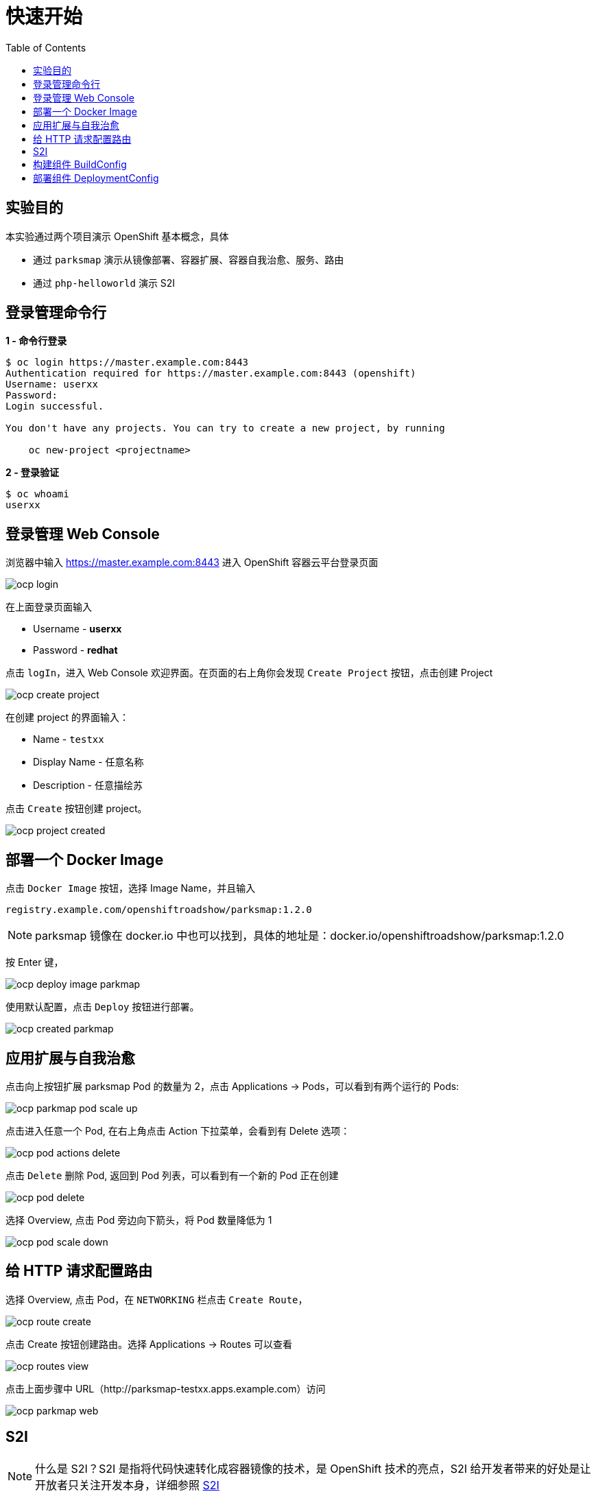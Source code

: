 = 快速开始
:toc: manual

== 实验目的

本实验通过两个项目演示 OpenShift 基本概念，具体

* 通过 `parksmap` 演示从镜像部署、容器扩展、容器自我治愈、服务、路由  
* 通过 `php-helloworld` 演示 S2I

== 登录管理命令行

[source, bash]
.*1 - 命令行登录*
----
$ oc login https://master.example.com:8443
Authentication required for https://master.example.com:8443 (openshift)
Username: userxx
Password: 
Login successful.

You don't have any projects. You can try to create a new project, by running

    oc new-project <projectname>

----

[source, bash]
.*2 - 登录验证*
----
$ oc whoami
userxx
----

== 登录管理 Web Console

浏览器中输入 https://master.example.com:8443 进入 OpenShift 容器云平台登录页面

image:img/ocp-login.png[]

在上面登录页面输入

* Username - *userxx*
* Password - *redhat*

点击 `logIn`，进入 Web Console 欢迎界面。在页面的右上角你会发现 `Create Project` 按钮，点击创建 Project

image:img/ocp-create-project.png[]

在创建 project 的界面输入：

* Name - `testxx`
* Display Name - 任意名称
* Description - 任意描绘苏

点击 `Create` 按钮创建 project。

image:img/ocp-project-created.png[]

== 部署一个 Docker Image

点击 `Docker Image` 按钮，选择 Image Name，并且输入

    registry.example.com/openshiftroadshow/parksmap:1.2.0

NOTE: parksmap 镜像在 docker.io 中也可以找到，具体的地址是：docker.io/openshiftroadshow/parksmap:1.2.0

按 Enter 键，

image:img/ocp-deploy-image-parkmap.png[]

使用默认配置，点击 `Deploy` 按钮进行部署。

image:img/ocp-created-parkmap.png[]

== 应用扩展与自我治愈

点击向上按钮扩展 parksmap Pod 的数量为 2，点击 Applications -> Pods，可以看到有两个运行的 Pods:

image:img/ocp-parkmap-pod-scale-up.png[]

点击进入任意一个 Pod, 在右上角点击 Action 下拉菜单，会看到有 Delete 选项：

image:img/ocp-pod-actions-delete.png[]

点击 `Delete` 删除 Pod, 返回到 Pod 列表，可以看到有一个新的 Pod 正在创建

image:img/ocp-pod-delete.png[]
 
选择 Overview, 点击 Pod 旁边向下箭头，将 Pod 数量降低为 1

image:img/ocp-pod-scale-down.png[]

== 给 HTTP 请求配置路由

选择 Overview, 点击 Pod，在 `NETWORKING` 栏点击 `Create Route`，

image:img/ocp-route-create.png[] 

点击 Create 按钮创建路由。选择 Applications -> Routes 可以查看

image:img/ocp-routes-view.png[]

点击上面步骤中 URL（http://parksmap-testxx.apps.example.com）访问

image:img/ocp-parkmap-web.png[]

== S2I

NOTE: 什么是 S2I？S2I 是指将代码快速转化成容器镜像的技术，是 OpenShift 技术的亮点，S2I 给开发者带来的好处是让开放者只关注开发本身，详细参照 https://github.com/openshift/source-to-image[S2I]

本部分所需要的代码路径： 

    http://git.example.com/open-source/php-helloworld.git

在 project 右上角，Add to Project

image:img/ocp-addproject-catalog.png[]

选择 `Languages` -> `PHP` -> `PHP`

image:img/ocp-catalog-php.png[] 

在弹出的对话框中点击 Next，在 Configuration 栏编辑:

* Version - 7.0
* Application Name - php-helloworld
* Git Repository - http://git.example.com/open-source/php-helloworld.git

image:img/ocp-catalog-config.png[]

点击 Create 完成创建。选择 Overview, 展开 nationalparks-katacoda，查看 S2I 构建的过程：

image:img/ocp-s2i-build.png[]

== 构建组件 BuildConfig

* *登录 Web Console，选择 Builds -> Builds，进入构建列表：*

image:img/ocp-s2i-bc-lists.png[]

NOTE: *为什么部署了两个项目（parksmap 和 php-helloworld），而构建列表只有一个？*

* *点击 php-helloworld，进入构建配置界面*

image:img/ocp-bc-config-pages.png[]

点击 View Log 链接查看构建日志:

[source, bash]
----
loning "http://git.example.com/open-source/php-helloworld.git " ...
	Commit:	3514b0496f9489012006459ad02a963e375615e8 (Update index.php)
	Author:	Administrator <admin@example.com>
	Date:	Fri Jun 22 06:14:11 2018 -0400
---> Installing application source...
=> sourcing 20-copy-config.sh ...
---> 05:23:53     Processing additional arbitrary httpd configuration provided by s2i ...
=> sourcing 00-documentroot.conf ...
=> sourcing 50-mpm-tuning.conf ...
=> sourcing 40-ssl-certs.sh ...

Pushing image docker-registry.default.svc:5000/testxx/php-helloworld:latest ...
Pushed 1/6 layers, 17% complete
Pushed 2/6 layers, 35% complete
Pushed 3/6 layers, 56% complete
Pushed 4/6 layers, 78% complete
Pushed 5/6 layers, 100% complete
Pushed 6/6 layers, 100% complete
Push successful
----

点击其它页面，`Configuration`，`Environment`，`Events`，查看相关的配置。点击右上方 `Start Build` 按钮开始一次新的构建。

[source, bash]
.*命令行查看所有构建*
----
$ oc get bc
NAME             TYPE      FROM         LATEST
php-helloworld   Source    Git@master   2
----

[source, bash]
.*命令行查看构建明细*
----
$ oc describe buildconfigs/php-helloworld
Name:		php-helloworld
Namespace:	testxx
Created:	43 minutes ago
Labels:		app=php-helloworld
Annotations:	openshift.io/generated-by=OpenShiftWebConsole
Latest Version:	2

Strategy:	Source
URL:		http://git.example.com/open-source/php-helloworld.git
Ref:		master
From Image:	ImageStreamTag openshift/php:7.0
Output to:	ImageStreamTag php-helloworld:latest

Build Run Policy:	Serial
Triggered by:		ImageChange, Config
Webhook GitHub:
	URL:	https://master.example.com:8443/apis/build.openshift.io/v1/namespaces/testxx/buildconfigs/php-helloworld/webhooks/<secret>/github
Webhook Generic:
	URL:		https://master.example.com:8443/apis/build.openshift.io/v1/namespaces/testxx/buildconfigs/php-helloworld/webhooks/<secret>/generic
	AllowEnv:	false

Build			Status		Duration	Creation Time
php-helloworld-2 	complete 	7s 		2018-06-25 13:52:09 +0800 CST
php-helloworld-1 	complete 	42s 		2018-06-25 13:23:44 +0800 CST

Events:	<none>
----

[source, bash]
.*命令行开始一次新的构建*
----
$ oc start-build php-helloworld
build "php-helloworld-3" started
----

[source, bash]
.*命令行查看 Build*
----
$ oc get build
NAME               TYPE      FROM          STATUS     STARTED             DURATION
php-helloworld-1   Source    Git@3514b04   Complete   About an hour ago   42s
php-helloworld-2   Source    Git@e898342   Complete   26 minutes ago      7s
php-helloworld-3   Source    Git@e898342   Complete   9 minutes ago       20s
----

NOTE: *OpenShift 构建的过程是什么？每一次构建都是从源代码开始吗？`build` 和 `buildconfig` 的关系是什么，Openshift 构建引入 BuildConfig 带来了那些好处？*

== 部署组件 DeploymentConfig

*在 Web Console 界面，选择 Applications → Deployments，进入部署列表，选择 php-helloworld，进入部署配置页面*

image:img/ocp-deployments-condig.png[]

*点击 Configuration, Environment, Events 等页面查看部署相关配置。*

[source, bash]
.*命令行查看构建*
----
$ oc get deploymentconfigs
NAME             REVISION   DESIRED   CURRENT   TRIGGERED BY
parksmap         1          1         1         config,image(parksmap:1.2.0)
php-helloworld   3          1         1         config,image(php-helloworld:latest)
----

[source, bash]
.*命令行产看 ReplicationController*
----
$ oc get rc
NAME               DESIRED   CURRENT   READY     AGE
parksmap-1         1         1         1         4h
php-helloworld-1   0         0         0         51m
php-helloworld-2   0         0         0         23m
php-helloworld-3   1         1         1         5m
----

NOTE: *DeploymentConfig 和 ReplicationController 的关系是什么？*


